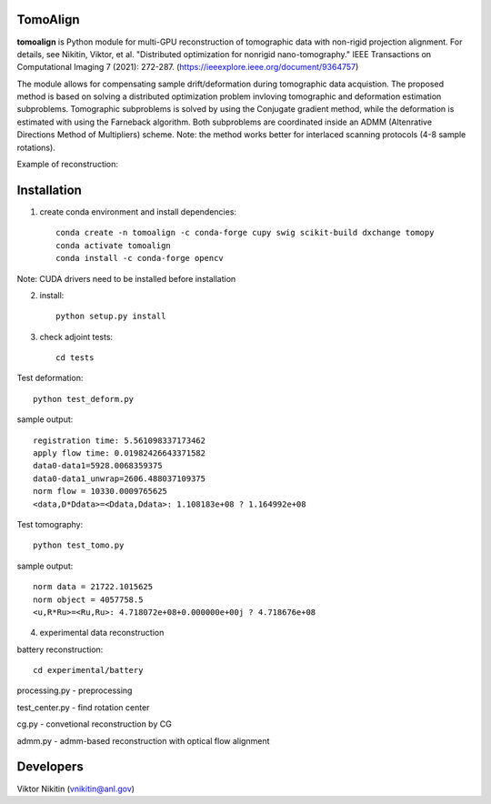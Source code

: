 
================
TomoAlign
================

**tomoalign**  is Python module for multi-GPU reconstruction of tomographic data with non-rigid projection alignment. For details, see  
Nikitin, Viktor, et al. "Distributed optimization for nonrigid nano-tomography." IEEE Transactions on Computational Imaging 7 (2021): 272-287. (https://ieeexplore.ieee.org/document/9364757)

The module allows for compensating sample drift/deformation during tomographic data acquistion. The proposed method is based on solving a distributed optimization problem invloving tomographic and deformation estimation subproblems. Tomographic subproblems is solved by using the Conjugate gradient method, while the deformation is estimated with using the Farneback algorithm. Both subproblems are coordinated inside an ADMM (Altenrative Directions Method of Multipliers) scheme. Note: the method works better for interlaced scanning protocols (4-8 sample rotations).

Example of reconstruction:


.. image:: fiber.png
    :width: 65%
    :align: center
    
================
Installation
================
    

1. create conda environment and install dependencies::

    conda create -n tomoalign -c conda-forge cupy swig scikit-build dxchange tomopy
    conda activate tomoalign
    conda install -c conda-forge opencv

Note: CUDA drivers need to be installed before installation

2. install::

    python setup.py install

3. check adjoint tests::

    cd tests

Test deformation::

    python test_deform.py

sample output::

    registration time: 5.561098337173462
    apply flow time: 0.01982426643371582
    data0-data1=5928.0068359375
    data0-data1_unwrap=2606.488037109375
    norm flow = 10330.0009765625
    <data,D*Ddata>=<Ddata,Ddata>: 1.108183e+08 ? 1.164992e+08
    
Test tomography::

    python test_tomo.py

sample output::

    norm data = 21722.1015625
    norm object = 4057758.5
    <u,R*Ru>=<Ru,Ru>: 4.718072e+08+0.000000e+00j ? 4.718676e+08
    
4. experimental data reconstruction

battery reconstruction::

    cd experimental/battery

processing.py - preprocessing

test_center.py - find rotation center

cg.py - convetional reconstruction by CG

admm.py - admm-based reconstruction with optical flow alignment


================
Developers
================
Viktor Nikitin (vnikitin@anl.gov)
